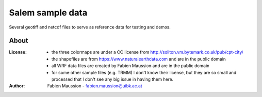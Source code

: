 .. -*- rst -*- -*- restructuredtext -*-
.. This file should be written using restructured text conventions

=================
Salem sample data
=================

Several geotiff and netcdf files to serve as reference data for testing and demos.


About
-----

:License:
    - the three colormaps are under a CC license from http://soliton.vm.bytemark.co.uk/pub/cpt-city/
    - the shapefiles are from https://www.naturalearthdata.com and are in the public domain
    - all WRF data files are created by Fabien Maussion and are in the public domain
    - for some other sample files (e.g. TRMM) I don't know their license, but they are so small and processed that I don't see any big issue in having them here.

:Author:
    Fabien Maussion - fabien.maussion@uibk.ac.at
